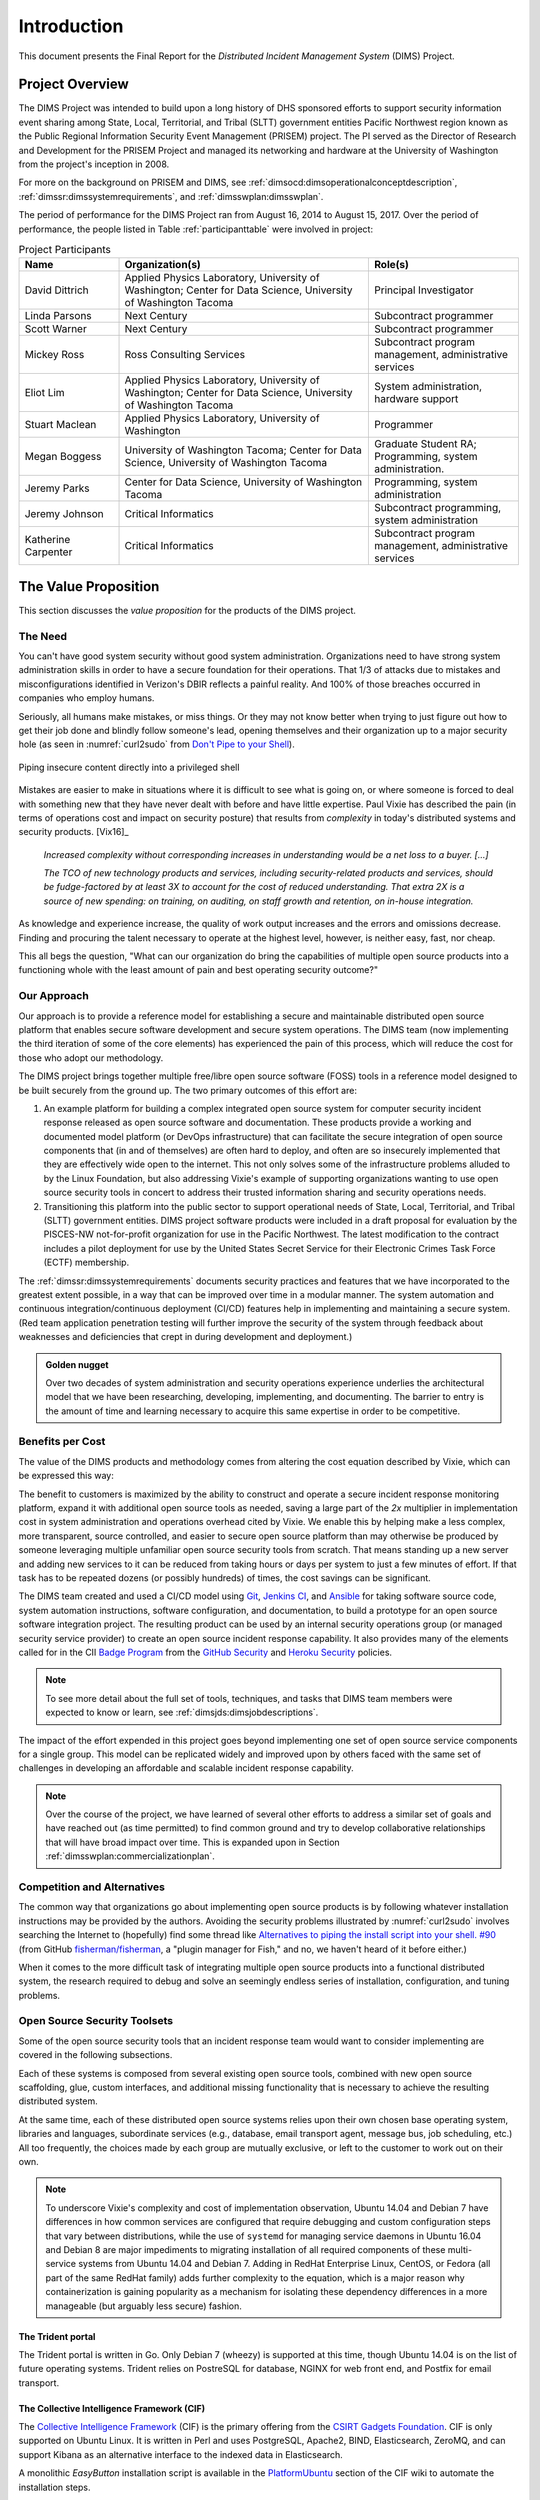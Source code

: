.. _introduction:

Introduction
============

This document presents the Final Report for the *Distributed Incident
Management System* (DIMS) Project.

Project Overview
----------------

The DIMS Project was intended to build upon a long history of DHS sponsored
efforts to support security information event sharing among State, Local,
Territorial, and Tribal (SLTT) government entities Pacific Northwest region
known as the Public Regional Information Security Event Management (PRISEM)
project.  The PI served as the Director of Research and Development for the
PRISEM Project and managed its networking and hardware at the University of
Washington from the project's inception in 2008.

For more on the background on PRISEM and DIMS, see
:ref:`dimsocd:dimsoperationalconceptdescription`,
:ref:`dimssr:dimssystemrequirements`, and
:ref:`dimsswplan:dimsswplan`.

The period of performance for the DIMS Project ran from August 16, 2014 to
August 15, 2017.  Over the period of performance, the people listed in Table
:ref:`participanttable` were involved in project:

.. .. table:: Project Participants
..
..     +-----------------------+-------------------------------------------------------------+
..     | Name                  | Organization(s) and role(s)                                 |
..     +=======================+=============================================================+
..     | David Dittrich        | Applied Physics Laboratory, University of Washington,     \ |
..     |                       | Center for Data Science, University of Washington Tacoma. \ |
..     |                       | Principal Investigator.                                   \ |
..     |                       |                                                             |
..     +-----------------------+-------------------------------------------------------------+
..     | Linda Parsons         | Next Century. Subcontract programmer.                     \ |
..     |                       |                                                             |
..     +-----------------------+-------------------------------------------------------------+
..     | Scott Warner          | Next Century. Subcontract programmer.                     \ |
..     |                       |                                                             |
..     +-----------------------+-------------------------------------------------------------+
..     | Mickey Ross           | Ross Consulting Services.                                 \ |
..     |                       | Subcontract program management, administrative services.  \ |
..     |                       |                                                             |
..     +-----------------------+-------------------------------------------------------------+
..     | Eliot Lim             | Applied Physics Laboratory, University of Washington,     \ |
..     |                       | Center for Data Science, University of Washington Tacoma. \ |
..     |                       | System administration, hardware support.                  \ |
..     |                       |                                                             |
..     +-----------------------+-------------------------------------------------------------+
..     | Stuart Maclean        | Applied Physics Laboratory, University of Washington.     \ |
..     |                       | Programming.                                              \ |
..     |                       |                                                             |
..     +-----------------------+-------------------------------------------------------------+
..     | Megan Boggess         | University of Washington, Tacoma (graduate student RA),   \ |
..     |                       | Center for Data Science, University of Washington Tacoma. \ |
..     |                       | Programming, system administration.                       \ |
..     |                       |                                                             |
..     +-----------------------+-------------------------------------------------------------+
..     | Jeremy Parks          | Center for Data Science, University of Washington Tacoma. \ |
..     |                       | Programming, system administration.                       \ |
..     |                       |                                                             |
..     +-----------------------+-------------------------------------------------------------+
..     | Jeremy Johnson        | Critical Informatics.                                     \ |
..     |                       | Subcontract programming, system administration.           \ |
..     |                       |                                                             |
..     +-----------------------+-------------------------------------------------------------+
..     | Katherine Carpenter   | Critical Informatics.                                     \ |
..     |                       | Subcontract program management, administrative services.  \ |
..     |                       |                                                             |
..     +-----------------------+-------------------------------------------------------------+
..
.. ..

.. _participanttable:

.. csv-table:: Project Participants
   :header: "Name", "Organization(s)", "Role(s)"
   :widths: 20, 50, 30

   "David Dittrich", "Applied Physics Laboratory, University of Washington;
   Center for Data Science, University of Washington Tacoma", "Principal Investigator"
   "Linda Parsons", "Next Century", "Subcontract programmer"
   "Scott Warner", "Next Century", "Subcontract programmer"
   "Mickey Ross", "Ross Consulting Services", "Subcontract program management, administrative services"
   "Eliot Lim", "Applied Physics Laboratory, University of Washington; Center for Data Science, University of Washington Tacoma", "System administration, hardware support"
   "Stuart Maclean", "Applied Physics Laboratory, University of Washington", "Programmer"
   "Megan Boggess", "University of Washington Tacoma; Center for Data Science, University of Washington Tacoma", "Graduate Student RA; Programming, system administration."
   "Jeremy Parks", "Center for Data Science, University of Washington Tacoma", "Programming, system administration"
   "Jeremy Johnson", "Critical Informatics", "Subcontract programming, system administration"
   "Katherine Carpenter", "Critical Informatics", "Subcontract program management, administrative services"

..

The Value Proposition
---------------------

This section discusses the *value proposition* for the products of the
DIMS project.

The Need
~~~~~~~~

You can't have good system security without good system administration.
Organizations need to have strong system administration skills in order to have
a secure foundation for their operations. That 1/3 of attacks due to mistakes
and misconfigurations identified in Verizon's DBIR reflects a painful
reality. And 100% of those breaches occurred in companies who employ humans.

Seriously, all humans make mistakes, or miss things. Or they may not know
better when trying to just figure out how to get their job done and blindly
follow someone's lead, opening themselves and their organization up to a major
security hole (as seen in :numref:`curl2sudo` from `Don't Pipe to your
Shell`_).

.. _curl2sudo:

.. figure:: images/curl-sudo.png
   :alt: Piping insecure content directly into a privileged shell
   :width: 50%
   :align: center

   Piping insecure content directly into a privileged shell

..

Mistakes are easier to make in situations where it is difficult to
see what is going on, or where someone is forced to deal with something
new that they have never dealt with before and have little expertise.
Paul Vixie has described the pain (in terms of operations cost and impact on
security posture) that results from *complexity* in today's distributed
systems and security products. [Vix16]_

.. pull-quote::

    *Increased complexity without corresponding increases in understanding
    would be a net loss to a buyer. [...]*

    *The TCO of new technology products and services, including
    security-related products and services, should be fudge-factored by at
    least 3X to account for the cost of reduced understanding. That extra 2X is
    a source of new spending: on training, on auditing, on staff growth and
    retention, on in-house integration.*

..

As knowledge and experience increase, the quality of work output increases and
the errors and omissions decrease.  Finding and procuring the talent necessary
to operate at the highest level, however, is neither easy, fast, nor cheap.

This all begs the question, "What can our organization do bring the
capabilities of multiple open source products into a functioning whole with the
least amount of pain and best operating security outcome?"


Our Approach
~~~~~~~~~~~~

Our approach is to provide a reference model for establishing a secure and
maintainable distributed open source platform that enables secure software
development and secure system operations. The DIMS team (now implementing the
third iteration of some of the core elements) has experienced the pain of this
process, which will reduce the cost for those who adopt our methodology.

The DIMS project brings together multiple free/libre open source software
(FOSS) tools in a reference model designed to be built securely from the ground
up.  The two primary outcomes of this effort are:

#. An example platform for building a complex integrated open source system for
   computer security incident response released as open source software and
   documentation.  These products provide a working and documented model
   platform (or DevOps infrastructure) that can facilitate the secure
   integration of open source components that (in and of themselves) are often
   hard to deploy, and often are so insecurely implemented that they are
   effectively wide open to the internet. This not only solves some of the
   infrastructure problems alluded to by the Linux Foundation, but also
   addressing Vixie's example of supporting organizations wanting to use open
   source security tools in concert to address their trusted information
   sharing and security operations needs.

#. Transitioning this platform into the public sector to support operational
   needs of State, Local, Territorial, and Tribal (SLTT) government entities.
   DIMS project software products were included in a draft proposal for
   evaluation by the PISCES-NW not-for-profit organization for use in the
   Pacific Northwest.
   The latest modification to the contract includes a pilot deployment for use
   by the United States Secret Service for their Electronic Crimes Task Force
   (ECTF) membership.

The :ref:`dimssr:dimssystemrequirements` documents security practices and
features that we have incorporated to the greatest extent possible, in a way
that can be improved over time in a modular manner. The system automation and
continuous integration/continuous deployment (CI/CD) features help in implementing and
maintaining a secure system. (Red team application penetration testing will
further improve the security of the system through feedback about weaknesses
and deficiencies that crept in during development and deployment.)

.. admonition:: Golden nugget

   Over two decades of system administration and security operations experience
   underlies the architectural model that we have been researching, developing,
   implementing, and documenting.  The barrier to entry is the amount of time
   and learning necessary to acquire this same expertise in order to be
   competitive.

..

.. _benefittocustomers:

Benefits per Cost
~~~~~~~~~~~~~~~~~

The value of the DIMS products and methodology comes from altering the cost
equation described by Vixie, which can be expressed this way:

.. Disable because ReadTheDocs doesn't support imgmath. Use screen capture image instead.
.. .. math:: CustomerValue = \cfrac{CustomerBenefit}{cost(OpenSource) + cost(Implementation)}

.. image:: images/cost-equation.png
   :scale: 40%
   :align: center

..

The benefit to customers is maximized by the ability to construct and operate a
secure incident response monitoring platform, expand it with additional open
source tools as needed, saving a large part of the *2x* multiplier in
implementation cost in system administration and operations overhead cited by
Vixie. We enable this by helping make a less complex, more transparent, source
controlled, and easier to secure open source platform than may otherwise be
produced by someone leveraging multiple unfamiliar open source security tools
from scratch. That means standing up a new server and adding new services to
it can be reduced from taking hours or days per system to just a few minutes of
effort. If that task has to be repeated dozens (or possibly hundreds) of times,
the cost savings can be significant.

The DIMS team created and used a CI/CD model using `Git`_, `Jenkins CI`_,
and `Ansible`_
for taking software source code, system automation instructions, software
configuration, and documentation, to build a prototype for an open source
software integration project. The resulting product can be used by an internal
security operations group (or managed security service provider) to create an
open source incident response capability. It also provides many of the elements
called for in the CII `Badge Program`_ from the `GitHub Security`_ and `Heroku
Security`_ policies.

.. note::

    To see more detail about the full set of tools, techniques, and
    tasks that DIMS team members were expected to know or learn, see
    :ref:`dimsjds:dimsjobdescriptions`.

..

The impact of the effort expended in this project goes beyond implementing one
set of open source service components for a single group. This model can be
replicated widely and improved upon by others faced with the same set of
challenges in developing an affordable and scalable incident response
capability.

.. note::

    Over the course of the project, we have learned of several other efforts to
    address a similar set of goals and have reached out (as time permitted) to
    find common ground and try to develop collaborative relationships that will
    have broad impact over time. This is expanded upon in Section
    :ref:`dimsswplan:commercializationplan`.

..

Competition and Alternatives
~~~~~~~~~~~~~~~~~~~~~~~~~~~~

The common way that organizations go about implementing open source products is
by following whatever installation instructions may be provided by the authors.
Avoiding the security problems illustrated by :numref:`curl2sudo` involves
searching the Internet to (hopefully) find some thread like `Alternatives to
piping the install script into your shell. #90`_ (from GitHub
`fisherman/fisherman`_, a "plugin manager for Fish," and no, we haven't heard of
it before either.)

When it comes to the more difficult task of integrating multiple open source
products into a functional distributed system, the research required to debug
and solve an seemingly endless series of installation, configuration, and
tuning problems.


Open Source Security Toolsets
~~~~~~~~~~~~~~~~~~~~~~~~~~~~~

Some of the open source security tools that an incident response team would
want to consider implementing are covered in the following subsections.

Each of these systems is composed from several existing open source tools,
combined with new open source scaffolding, glue, custom interfaces,
and additional missing functionality that is necessary to achieve the
resulting distributed system.

At the same time, each of these distributed open source systems relies
upon their own chosen base operating system, libraries and languages,
subordinate services (e.g., database, email transport agent, message
bus, job scheduling, etc.) All too frequently, the choices made by
each group are mutually exclusive, or left to the customer to
work out on their own.

.. note::

    To underscore Vixie's complexity and cost of implementation
    observation, Ubuntu 14.04 and Debian 7 have differences in how common
    services are configured that require debugging and custom
    configuration steps that vary between distributions, while the use of
    ``systemd`` for managing service daemons in Ubuntu 16.04 and Debian 8
    are major impediments to migrating installation of all required
    components of these multi-service systems from Ubuntu 14.04 and
    Debian 7. Adding in RedHat Enterprise Linux, CentOS, or Fedora
    (all part of the same RedHat family) adds further complexity to
    the equation, which is a major reason why containerization is
    gaining popularity as a mechanism for isolating these dependency
    differences in a more manageable (but arguably less secure)
    fashion.

..

The Trident portal
^^^^^^^^^^^^^^^^^^

The Trident portal is written in Go. Only Debian 7 (wheezy) is supported
at this time, though Ubuntu 14.04 is on the list of future operating
systems. Trident relies on PostreSQL for database, NGINX for web
front end, and Postfix for email transport.


The Collective Intelligence Framework (CIF)
^^^^^^^^^^^^^^^^^^^^^^^^^^^^^^^^^^^^^^^^^^^

The `Collective Intelligence Framework`_ (CIF) is the primary offering from the
`CSIRT Gadgets Foundation`_. CIF is only supported on Ubuntu Linux. It is
written in Perl and uses PostgreSQL, Apache2, BIND, Elasticsearch, ZeroMQ,
and can support Kibana as an alternative interface to the indexed data
in Elasticsearch.

A monolithic *EasyButton* installation script is available in the
`PlatformUbuntu`_ section of the CIF wiki to automate the installation steps.


The Mozilla Defense Platform (MozDef)
^^^^^^^^^^^^^^^^^^^^^^^^^^^^^^^^^^^^^

The Mozilla Defense Platform (`MozDef`_) was developed by Mozilla to
replace a commercial SIEM product with open source alternatives. They
report processing over 300 Million records per day with their internal
deployment.

MozDef uses Ubuntu 14.04 as the base operating system. It has components for
front-end user interface written in Javascript using Meteor, Node.js, and d3,
and back-end data processing scripts written in Python using uWSGI, bottle.py,
with MongoDB for a database, `RabbitMQ`_ for message bus, and NGINX for web app
front end.

For installation, there is a demonstration ``Dockerfile`` for creating a
monolithic Docker image with all of the MozDef components in it.  (This is
not the way Docker containers are intended to implement scalable microservices,
but it does provide a very easy way to see a demonstration instance of MozDef).
The manual instructions are more elaborate and must be followed carefully
(including considering the admonitions related to security, e.g., "Configure
your security group to open the ports you need. Keep in mind that it's probably
a bad idea to have a public facing elasticsearch.")


GRR Rapid Response
^^^^^^^^^^^^^^^^^^

Another example of a system made up of multiple components, packaged together
into a single easy-to-install package, is the `GRR Rapid Response`_ system,
a "forensic framework focused on scalability enabling powerful analysis."

GRR runs on Ubuntu 16.04. To ease installation of the server components,
the GRR team, like CIF and MozDef, provide both a monolithic installation
script for a VM installation and a ``Dockerfile`` to run in a container.
They also have packages for installing the client components on Windows,
OS X, and Linux.

.. attention::

    The GRR team chose to move to ``systemd``, rather than continue to support
    the older ``upstart``, ``init.d``, or ``supervisord`` service daemon
    systems that are used by other products described in this section. This
    means you must support three (or four) different service daemon management
    mechanisms in order to incorporate all of the tools described here
    into a single integrated deployment.

..

GRR's documentation similarly includes admonitions about security and functionality
that is left to the customer to implement.  Take :numref:`grr-faq-logout`, a question
from their FAQ as an example:

.. _grr-faq-logout:

.. figure:: images/grr-faq-logout.png
   :alt: Question about the logout button from GRR FAQ
   :width: 90%
   :align: center

   Question about the logout button from GRR FAQ

..

.. _integratedopensource:

Integrated Open Source Solutions
~~~~~~~~~~~~~~~~~~~~~~~~~~~~~~~~

The DIMS project began in Q4 2013. In the second half of 2015 two very similar
efforts were identified that use some of the same tools for the same reasons.
Both validate the model being established by DIMS and the value proposition
for adopters.


Summit Route Iterative Defense Architecture
^^^^^^^^^^^^^^^^^^^^^^^^^^^^^^^^^^^^^^^^^^^

An organization named `Summit Route`_ has described what they call the
`Iterative Defense Architecture`_ (see :numref:`summitrouteIDA`) that is very
similar in form and content to what the DIMS project has focused on producing.


.. _summitrouteIDA:

.. figure:: images/summit-route-oss-architecture.png
   :alt: Summit Route Integrated Defense Architecture
   :width: 70%
   :align: center

   Summit Route Integrated Defense Architecture

..

.. _opencredo:

OpenCredo
^^^^^^^^^

A consultancy in the United Kingdom named `OpenCredo`_ is also working
on a similar architecture to the DIMS project (see :numref:`bootmygovcloud`).
Some of the specific components differ, but conceptually are the same
and would meet the same requirements for the foundation (minus the
dashboard, portal, etc.) that is specified in
:ref:`dimssr:dimssystemrequirements`.

.. _bootmygovcloud:

.. figure:: images/opencredo-building-blocks-1.png
   :alt: OpenCredo core building blocks
   :width: 90%
   :align: center

   OpenCredo core building blocks

..

The remainder of this report is divided into the following
sections:

+ Section :ref:`referenceddocs` summarizes referenced documents
  (with links to those available online for convenience).

+ Section :ref:`outcomes` covers the value, expected outcomes,
  impacts, products, problems to be solved by, and benefits of
  this project.

+ Section :ref:`challenges` covers some of the technical challenges
  that were encountered over the course of the project.

+ Section :ref:`enhancements` discusses needed enhancements and
  directions that follow-on projects could take, building from the
  state of released code, configuration, and documentation products.

+ Section :ref:`recommendations` includes recommendations by the PI
  for consideration in planning follow-on projects, whether they use
  DIMS products or not, intended to help reduce friction in the
  software development process.

+ Section :ref:`license` includes the open source software license
  under which DIMS products are to be released.

.. note::

   Some of the content of this report comes from other previously
   delivered project documents, or references found in *working*
   documents and/or the PI's (:ref:`dittrich:homepage`) home page
   (which served as a general project reference on a number of topics).

..

.. _GRR Rapid Response: https://github.com/google/grr
.. _RabbitMQ: http://www.rabbitmq.com/
.. _Don't Pipe to your Shell: https://www.seancassidy.me/dont-pipe-to-your-shell.html
.. _Git: http://git-scm.com
.. _Jenkins CI: http://jenkins-ci.org/
.. _Badge Program: https://www.coreinfrastructure.org/programs/badge-program
.. _Ansible: http://www.ansible.com/get-started
.. _GitHub Security: https://help.github.com/articles/github-security/
.. _Heroku Security: https://www.heroku.com/policy/security
.. _Alternatives to piping the install script into your shell. #90: https://github.com/fisherman/fisherman/issues/90
.. _fisherman/fisherman: https://github.com/fisherman/fisherman
.. _Collective Intelligence Framework: http://code.google.com/p/collective-intelligence-framework/
.. _CSIRT Gadgets Foundation: http://csirtgadgets.org/rfc/getting-started/
.. _PlatformUbuntu: https://github.com/csirtgadgets/massive-octo-spice/wiki/PlatformUbuntu
.. _MozDef: http://mozdef.readthedocs.org/en/latest/
.. _Summit Route: https://summitroute.com
.. _Iterative Defense Architecture: https://summitroute.com/blog/2015/06/13/iterative_defense_architecture/
